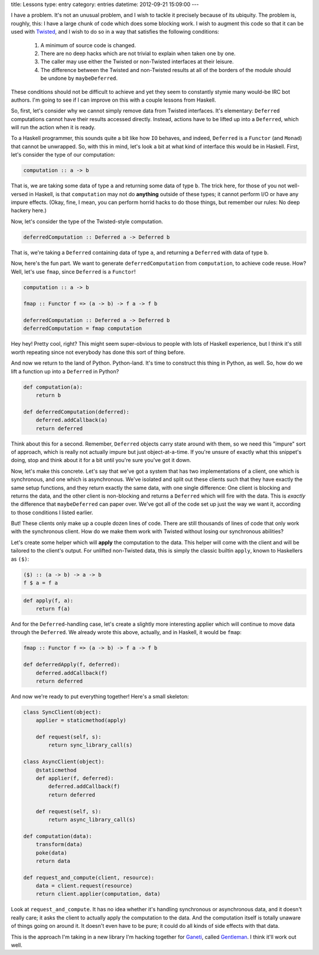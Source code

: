 title: Lessons
type: entry
category: entries
datetime: 2012-09-21 15:09:00
---

I have a problem. It's not an unusual problem, and I wish to tackle it
precisely because of its ubiquity. The problem is, roughly, this: I have a
large chunk of code which does some blocking work. I wish to augment this code
so that it can be used with `Twisted`_, and I wish to do so in a way that
satisfies the following conditions:

 #. A minimum of source code is changed.
 #. There are no deep hacks which are not trivial to explain when taken one by
    one.
 #. The caller may use either the Twisted or non-Twisted interfaces at their
    leisure.
 #. The difference between the Twisted and non-Twisted results at all of the
    borders of the module should be undone by ``maybeDeferred``.

These conditions should not be difficult to achieve and yet they seem to
constantly stymie many would-be IRC bot authors. I'm going to see if I can
improve on this with a couple lessons from Haskell.

So, first, let's consider why we cannot simply remove data from Twisted
interfaces. It's elementary: ``Deferred`` computations cannot have their
results accessed directly. Instead, actions have to be lifted up into a
``Deferred``, which will run the action when it is ready.

To a Haskell programmer, this sounds quite a bit like how ``IO`` behaves, and
indeed, ``Deferred`` is a ``Functor`` (and ``Monad``) that cannot be
unwrapped. So, with this in mind, let's look a bit at what kind of interface
this would be in Haskell. First, let's consider the type of our computation:

.. sourcecode:: haskell

    computation :: a -> b

That is, we are taking some data of type ``a`` and returning some data of type
``b``. The trick here, for those of you not well-versed in Haskell, is that
``computation`` may not do **anything** outside of these types; it cannot
perform I/O or have any impure effects. (Okay, fine, I mean, you can perform
horrid hacks to do those things, but remember our rules: No deep hackery
here.)

Now, let's consider the type of the Twisted-style computation.

.. sourcecode:: haskell

    deferredComputation :: Deferred a -> Deferred b

That is, we're taking a ``Deferred`` containing data of type ``a``, and
returning a ``Deferred`` with data of type ``b``.

Now, here's the fun part. We want to generate ``deferredComputation`` from
``computation``, to achieve code reuse. How? Well, let's use ``fmap``, since
``Deferred`` is a ``Functor``!

.. sourcecode:: haskell

    computation :: a -> b

    fmap :: Functor f => (a -> b) -> f a -> f b

    deferredComputation :: Deferred a -> Deferred b
    deferredComputation = fmap computation

Hey hey! Pretty cool, right? This might seem super-obvious to people with lots
of Haskell experience, but I think it's still worth repeating since not
everybody has done this sort of thing before.

And now we return to the land of Python. Python-land. It's time to construct
this thing in Python, as well. So, how do we lift a function up into a
``Deferred`` in Python?

.. sourcecode:: python

    def computation(a):
        return b

    def deferredComputation(deferred):
        deferred.addCallback(a)
        return deferred

Think about this for a second. Remember, ``Deferred`` objects carry state
around with them, so we need this "impure" sort of approach, which is really
not actually impure but just object-at-a-time. If you're unsure of exactly
what this snippet's doing, stop and think about it for a bit until you're sure
you've got it down.

Now, let's make this concrete. Let's say that we've got a system that has two
implementations of a client, one which is synchronous, and one which is
asynchronous. We've isolated and split out these clients such that they have
exactly the same setup functions, and they return exactly the same data, with
one single difference: One client is blocking and returns the data, and the
other client is non-blocking and returns a ``Deferred`` which will fire with
the data. This is *exactly* the difference that ``maybeDeferred`` can paper
over. We've got all of the code set up just the way we want it, according to
those conditions I listed earlier.

But! These clients only make up a couple dozen lines of code. There are still
thousands of lines of code that only work with the synchronous client. How do
we make them work with Twisted without losing our synchronous abilities?

Let's create some helper which will **apply** the computation to the data.
This helper will come with the client and will be tailored to the client's
output. For unlifted non-Twisted data, this is simply the classic builtin
``apply``, known to Haskellers as ``($)``:

.. sourcecode:: haskell

    ($) :: (a -> b) -> a -> b
    f $ a = f a

.. sourcecode:: python

    def apply(f, a):
        return f(a)

And for the ``Deferred``-handling case, let's create a slightly more
interesting applier which will continue to move data through the ``Deferred``.
We already wrote this above, actually, and in Haskell, it would be ``fmap``:

.. sourcecode:: python

    fmap :: Functor f => (a -> b) -> f a -> f b

    def deferredApply(f, deferred):
        deferred.addCallback(f)
        return deferred

And now we're ready to put everything together! Here's a small skeleton:

.. sourcecode:: python

    class SyncClient(object):
        applier = staticmethod(apply)

        def request(self, s):
            return sync_library_call(s)

    class AsyncClient(object):
        @staticmethod
        def applier(f, deferred):
            deferred.addCallback(f)
            return deferred

        def request(self, s):
            return async_library_call(s)

    def computation(data):
        transform(data)
        poke(data)
        return data

    def request_and_compute(client, resource):
        data = client.request(resource)
        return client.applier(computation, data)

Look at ``request_and_compute``. It has no idea whether it's handling
synchronous or asynchronous data, and it doesn't really care; it asks the
client to actually apply the computation to the data. And the computation
itself is totally unaware of things going on around it. It doesn't even have
to be pure; it could do all kinds of side effects with that data.

This is the approach I'm taking in a new library I'm hacking together for
`Ganeti`_, called `Gentleman`_. I think it'll work out well.

.. _Ganeti: https://code.google.com/p/ganeti/
.. _Gentleman: https://github.com/MostAwesomeDude/gentleman
.. _Twisted: http://twistedmatrix.com/
